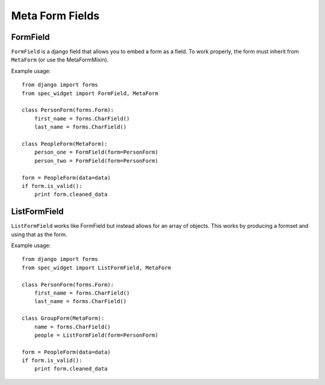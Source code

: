 Meta Form Fields
================


FormField
---------

``FormField`` is a django field that allows you to embed a form as a field. To work properly, the form must inherit from ``MetaForm`` (or use the MetaFormMixin).

Example usage::

    from django import forms
    from spec_widget import FormField, MetaForm
    
    class PersonForm(forms.Form):
        first_name = forms.CharField()
        last_name = forms.CharField()
    
    class PeopleForm(MetaForm):
        person_one = FormField(form=PersonForm)
        person_two = FormField(form=PersonForm)
    
    form = PeopleForm(data=data)
    if form.is_valid():
        print form.cleaned_data


ListFormField
-------------

``ListFormField`` works like FormField but instead allows for an array of objects. This works by producing a formset and using that as the form.

Example usage::

    from django import forms
    from spec_widget import ListFormField, MetaForm
    
    class PersonForm(forms.Form):
        first_name = forms.CharField()
        last_name = forms.CharField()
    
    class GroupForm(MetaForm):
        name = forms.CharField()
        people = ListFormField(form=PersonForm)
    
    form = PeopleForm(data=data)
    if form.is_valid():
        print form.cleaned_data

